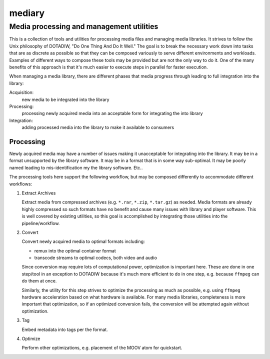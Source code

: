 =========================================
mediary
=========================================
Media processing and management utilities
-----------------------------------------

This is a collection of tools and utilities for processing media files and
managing media libraries.  It strives to follow the Unix philosophy of
DOTADIW, "Do One Thing And Do It Well."  The goal is to break the necessary
work down into tasks that are as discrete as possible so that they can be
composed variously to serve different environments and workloads.  Examples of
different ways to compose these tools may be provided but are not the only way
to do it.  One of the many benefits of this approach is that it's much easier
to execute steps in parallel for faster execution.

When managing a media library, there are different phases that media progress
through leading to full integration into the library:

Acquisition:
    new media to be integrated into the library

Processing:
    processing newly acquired media into an acceptable form for integrating
    the into library

Integration:
    adding processed media into the library to make it available to consumers


Processing
==========

Newly acquired media may have a number of issues making it unacceptable for
integrating into the library.  It may be in a format unsupported by the
library software.  It may be in a format that is in some way sub-optimal.  It
may be poorly named leading to mis-identification my the library software.
Etc..

The processing tools here support the following workflow, but may be composed
differently to accommodate different workflows:

#. Extract Archives

   Extract media from compressed archives (e.g. ``*.rar``, ``*.zip``,
   ``*.tar.gz``) as needed.  Media formats are already highly compressed so
   such formats have no benefit and cause many issues with library and player
   software.  This is well covered by existing utilities, so this goal is
   accomplished by integrating those utilities into the pipeline/workflow.

#. Convert

   Convert newly acquired media to optimal formats including:

   - remux into the optimal container format
   - transcode streams to optimal codecs, both video and audio

   Since conversion may require lots of computational power, optimization is
   important here.  These are done in one step/tool in an exception to DOTADIW
   because it's much more efficient to do in one step, e.g. because ``ffmpeg``
   can do them at once.

   Similarly, the utility for this step strives to optimize the processing as
   much as possible, e.g. using ``ffmpeg`` hardware acceleration based on what
   hardware is available.  For many media libraries, completeness is more
   important that optimization, so if an optimized conversion fails, the
   conversion will be attempted again without optimization.

#. Tag

   Embed metadata into tags per the format.

#. Optimize

   Perform other optimizations, e.g. placement of the MOOV atom for
   quickstart.
